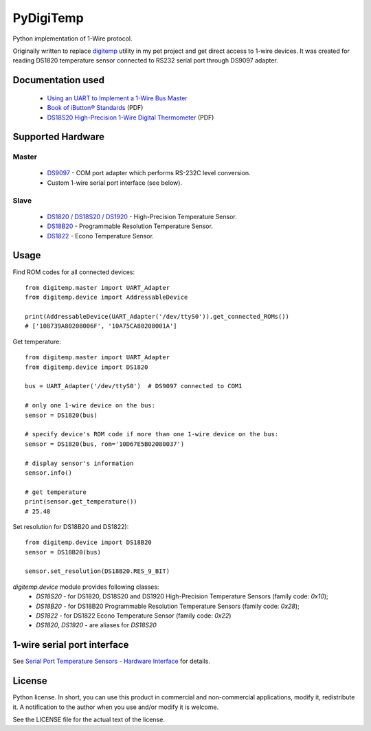 ==========
PyDigiTemp
==========

Python implementation of 1-Wire protocol.

Originally written to replace `digitemp <https://www.digitemp.com/>`_ utility in my pet project
and get direct access to 1-wire devices. It was created for reading DS1820 temperature sensor connected
to RS232 serial port through DS9097 adapter.

Documentation used
==================

  * `Using an UART to Implement a 1-Wire Bus Master <http://www.maximintegrated.com/en/app-notes/index.mvp/id/214>`_
  * `Book of iButton® Standards <http://pdfserv.maximintegrated.com/en/an/AN937.pdf>`_ (PDF)
  * `DS18S20 High-Precision 1-Wire Digital Thermometer <http://datasheets.maximintegrated.com/en/ds/DS18S20.pdf>`_ (PDF)

Supported Hardware
==================

Master
------

  * `DS9097 <http://www.maximintegrated.com/en/products/comms/ibutton/DS9097.html>`_ - COM port adapter which performs RS-232C level conversion.
  * Custom 1-wire serial port interface (see below).

Slave
-----

  * `DS1820 / DS18S20 / DS1920 <http://www.maximintegrated.com/en/products/analog/sensors-and-sensor-interface/DS18S20.html>`_ - High-Precision Temperature Sensor.
  * `DS18B20 <http://www.maximintegrated.com/en/products/analog/sensors-and-sensor-interface/DS18B20.html>`_ - Programmable Resolution Temperature Sensor.
  * `DS1822 <http://www.maximintegrated.com/en/products/analog/sensors-and-sensor-interface/DS1822.html>`_ - Econo Temperature Sensor.

Usage
=====

Find ROM codes for all connected devices::

  from digitemp.master import UART_Adapter
  from digitemp.device import AddressableDevice

  print(AddressableDevice(UART_Adapter('/dev/ttyS0')).get_connected_ROMs())
  # ['108739A80208006F', '10A75CA80208001A']

Get temperature::

  from digitemp.master import UART_Adapter
  from digitemp.device import DS1820

  bus = UART_Adapter('/dev/ttyS0')  # DS9097 connected to COM1

  # only one 1-wire device on the bus:
  sensor = DS1820(bus)

  # specify device's ROM code if more than one 1-wire device on the bus:
  sensor = DS1820(bus, rom='10D67E5B02080037')

  # display sensor's information
  sensor.info()

  # get temperature
  print(sensor.get_temperature())
  # 25.48

Set resolution for DS18B20 and DS1822)::

  from digitemp.device import DS18B20
  sensor = DS18B20(bus)

  sensor.set_resolution(DS18B20.RES_9_BIT)

`digitemp.device` module provides following classes:
    * `DS18S20` - for DS1820, DS18S20 and DS1920 High-Precision Temperature Sensors (family code: `0x10`);
    * `DS18B20` - for DS18B20 Programmable Resolution Temperature Sensors (family code: `0x28`);
    * `DS1822` - for DS1822 Econo Temperature Sensor (family code: `0x22`)
    * `DS1820`, `DS1920` - are aliases for `DS18S20`

1-wire serial port interface
============================

See `Serial Port Temperature Sensors - Hardware Interface <http://martybugs.net/electronics/tempsensor/hardware.cgi>`_
for details.

License
=======

Python license. In short, you can use this product in commercial and non-commercial applications,
modify it, redistribute it. A notification to the author when you use and/or modify it is welcome.

See the LICENSE file for the actual text of the license.

